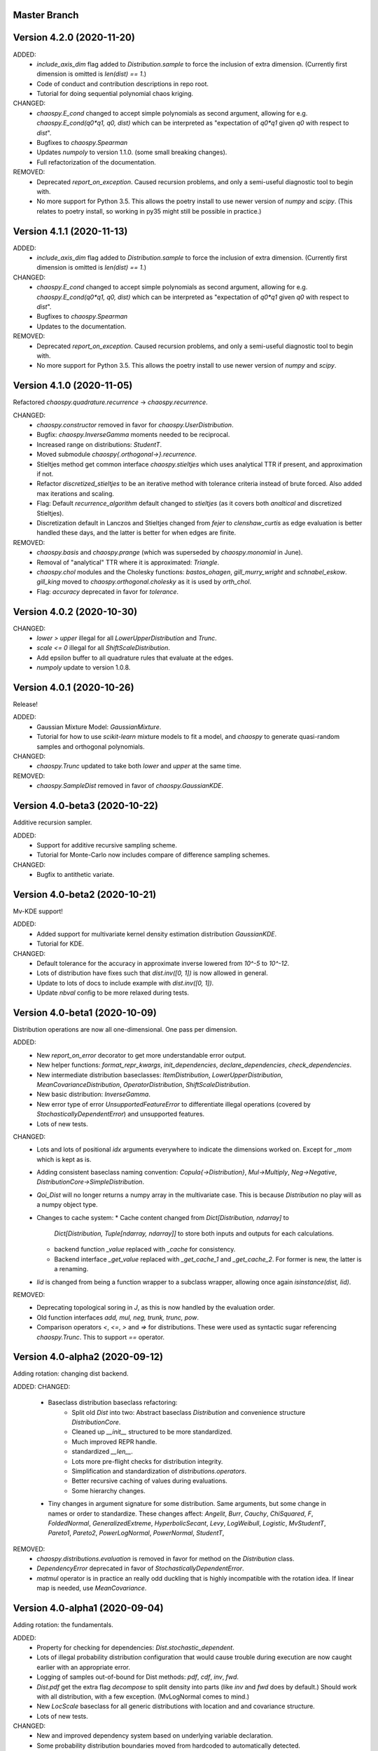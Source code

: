 Master Branch
=============

Version 4.2.0 (2020-11-20)
==========================

ADDED:
  * `include_axis_dim` flag added to `Distribution.sample` to force the
    inclusion of extra dimension. (Currently first dimension is omitted is
    `len(dist) == 1`.)
  * Code of conduct and contribution descriptions in repo root.
  * Tutorial for doing sequential polynomial chaos kriging.
CHANGED:
  * `chaospy.E_cond` changed to accept simple polynomials as second argument,
    allowing for e.g. `chaospy.E_cond(q0*q1, q0, dist)` which can be
    interpreted as "expectation of `q0*q1` given `q0` with respect to `dist`".
  * Bugfixes to `chaospy.Spearman`
  * Updates `numpoly` to version 1.1.0. (some small breaking changes).
  * Full refactorization of the documentation.
REMOVED:
  * Deprecated `report_on_exception`. Caused recursion problems, and only a
    semi-useful diagnostic tool to begin with.
  * No more support for Python 3.5. This allows the poetry install to use
    newer version of `numpy` and `scipy`. (This relates to poetry install, so
    working in py35 might still be possible in practice.)

Version 4.1.1 (2020-11-13)
==========================

ADDED:
  * `include_axis_dim` flag added to `Distribution.sample` to force the
    inclusion of extra dimension. (Currently first dimension is omitted is
    `len(dist) == 1`.)
CHANGED:
  * `chaospy.E_cond` changed to accept simple polynomials as second argument,
    allowing for e.g. `chaospy.E_cond(q0*q1, q0, dist)` which can be
    interpreted as "expectation of `q0*q1` given `q0` with respect to `dist`".
  * Bugfixes to `chaospy.Spearman`
  * Updates to the documentation.
REMOVED:
  * Deprecated `report_on_exception`. Caused recursion problems, and only a
    semi-useful diagnostic tool to begin with.
  * No more support for Python 3.5. This allows the poetry install to use
    newer version of `numpy` and `scipy`.

Version 4.1.0 (2020-11-05)
==========================

Refactored `chaospy.quadrature.recurrence` -> `chaospy.recurrence`.

CHANGED:
  * `chaospy.constructor` removed in favor for `chaospy.UserDistribution`.
  * Bugfix: `chaospy.InverseGamma` moments needed to be reciprocal.
  * Increased range on distributions: `StudentT`.
  * Moved submodule `chaospy{.orthogonal->}.recurrence`.
  * Stieltjes method get common interface `chaospy.stieltjes` which uses
    analytical TTR if present, and approximation if not.
  * Refactor `discretized_stieltjes` to be an iterative method with
    tolerance criteria instead of brute forced. Also added max iterations and
    scaling.
  * Flag: Default `recurrence_algorithm` default changed to `stieltjes` (as
    it covers both `analtical` and discretized Stieltjes).
  * Discretization default in Lanczos and Stieltjes changed from `fejer` to
    `clenshaw_curtis` as edge evaluation is better handled these days, and the
    latter is better for when edges are finite.
REMOVED:
  * `chaospy.basis` and `chaospy.prange` (which was superseded by
    `chaospy.monomial` in June).
  * Removal of "analytical" TTR where it is approximated: `Triangle`.
  * `chaospy.chol` modules and the Cholesky functions: `bastos_ohagen`,
    `gill_murry_wright` and `schnabel_eskow`. `gill_king` moved to
    `chaospy.orthogonal.cholesky` as it is used by `orth_chol`.
  * Flag: `accuracy` deprecated in favor for `tolerance`.

Version 4.0.2 (2020-10-30)
==========================

CHANGED:
  * `lower > upper` illegal for all `LowerUpperDistribution` and `Trunc`.
  * `scale <= 0` illegal for all `ShiftScaleDistribution`.
  * Add epsilon buffer to all quadrature rules that evaluate at the edges.
  * `numpoly` update to version 1.0.8.

Version 4.0.1 (2020-10-26)
==========================

Release!

ADDED:
  * Gaussian Mixture Model: `GaussianMixture`.
  * Tutorial for how to use `scikit-learn` mixture models to fit a model, and
    `chaospy` to generate quasi-random samples and orthogonal polynomials.
CHANGED:
  * `chaospy.Trunc` updated to take both `lower` and `upper` at the same time.
REMOVED:
  * `chaospy.SampleDist` removed in favor of `chaospy.GaussianKDE`.

Version 4.0-beta3 (2020-10-22)
==============================

Additive recursion sampler.

ADDED:
  * Support for additive recursive sampling scheme.
  * Tutorial for Monte-Carlo now includes compare of difference sampling
    schemes.
CHANGED:
  * Bugfix to antithetic variate.

Version 4.0-beta2 (2020-10-21)
==============================

Mv-KDE support!

ADDED:
  * Added support for multivariate kernel density estimation distribution
    `GaussianKDE`.
  * Tutorial for KDE.
CHANGED:
  * Default tolerance for the accuracy in approximate inverse lowered from
    `10^-5` to `10^-12`.
  * Lots of distribution have fixes such that `dist.inv([0, 1])` is now allowed
    in general.
  * Update to lots of docs to include example with `dist.inv([0, 1])`.
  * Update `nbval` config to be more relaxed during tests.

Version 4.0-beta1 (2020-10-09)
==============================

Distribution operations are now all one-dimensional. One pass per dimension.

ADDED:
  * New `report_on_error` decorator to get more understandable error output.
  * New helper functions: `format_repr_kwargs`, `init_dependencies`,
    `declare_dependencies`, `check_dependencies`.
  * New intermediate distribution baseclasses:
    `ItemDistribution`, `LowerUpperDistribution`, `MeanCovarianceDistribution`,
    `OperatorDistribution`, `ShiftScaleDistribution`.
  * New basic distribution: `InverseGamma`.
  * New error type of error `UnsupportedFeatureError` to differentiate illegal
    operations (covered by `StochasticallyDependentError`) and unsupported
    features.
  * Lots of new tests.
CHANGED:
  * Lots and lots of positional `idx` arguments everywhere to indicate the
    dimensions worked on. Except for `_mom` which is kept as is.
  * Adding consistent baseclass naming convention:
    `Copula{->Distribution}`, `Mul->Multiply`, `Neg->Negative`,
    `DistributionCore->SimpleDistribution`.
  * `Qoi_Dist` will no longer returns a numpy array in the multivariate case.
    This is because `Distribution` no play will as a numpy object type.
  * Changes to cache system:
    * Cache content changed from `Dict[Distribution, ndarray]` to
      `Dict[Distribution, Tuple[ndarray, ndarray]]` to store both inputs and
      outputs for each calculations.
    * backend function `_value` replaced with `_cache` for consistency.
    * Backend interface `_get_value` replaced with `_get_cache_1` and
      `_get_cache_2`. For former is new, the latter is a renaming.
  * `Iid` is changed from being a function wrapper to a subclass wrapper,
    allowing once again `isinstance(dist, Iid)`.
REMOVED:
  * Deprecating topological soring in `J`, as this is now handled by the
    evaluation order.
  * Old function interfaces `add, mul, neg, trunk, trunc, pow`.
  * Comparison operators `<`, `<=`, `>` and `=>` for distributions. These were
    used as syntactic sugar referencing `chaospy.Trunc`. This to support `==`
    operator.

Version 4.0-alpha2 (2020-09-12)
===============================

Adding rotation: changing dist backend.

ADDED:
CHANGED:
  * Baseclass distribution baseclass refactoring:
      * Split old `Dist` into two: Abstract baseclass `Distribution` and
        convenience structure `DistributionCore`.
      * Cleaned up `__init__` structured to be more standardized.
      * Much improved REPR handle.
      * standardized `__len__`.
      * Lots more pre-flight checks for distribution integrity.
      * Simplification and standardization of `distributions.operators`.
      * Better recursive caching of values during evaluations.
      * Some hierarchy changes.
  * Tiny changes in argument signature for some distribution. Same arguments,
    but some change in names or order to standardize. These changes affect:
    `Angelit`, `Burr`, `Cauchy`, `ChiSquared`, `F`, `FoldedNormal`,
    `GeneralizedExtreme`, `HyperbolicSecant`, `Levy`, `LogWeibull`, `Logistic`,
    `MvStudentT`, `Pareto1`, `Pareto2`, `PowerLogNormal`, `PowerNormal`,
    `StudentT`,
REMOVED:
  * `chaospy.distributions.evaluation` is removed in favor for method on the
    `Distribution` class.
  * `DependencyError` deprecated in favor of `StochasticallyDependentError`.
  * `matmul` operator is in practice an really odd duckling that is highly
    incompatible with the rotation idea. If linear map is needed, use
    `MeanCovariance`.

Version 4.0-alpha1 (2020-09-04)
===============================

Adding rotation: the fundamentals.

ADDED:
  * Property for checking for dependencies: `Dist.stochastic_dependent`.
  * Lots of illegal probability distribution configuration that would cause
    trouble during execution are now caught earlier with an appropriate
    error.
  * Logging of samples out-of-bound for Dist methods:
    `pdf`, `cdf`, `inv`, `fwd`.
  * `Dist.pdf` get the extra flag `decompose` to split density into parts
    (like `inv` and `fwd` does by default.) Should work with all
    distribution, with a few exception. (MvLogNormal comes to mind.)
  * New `LocScale` baseclass for all generic distributions with location and
    and covariance structure.
  * Lots of new tests.
CHANGED:
  * New and improved dependency system based on underlying variable
    declaration.
  * Some probability distribution boundaries moved from hardcoded to
    automatically detected.
  * Update `Iid` to not be `J` subclass.
  * Test cases for the new `LocScale` baseclass: `MvNormal` and `Alpha`.
REMOVED:
  * Precedence order system. Was not ready yet, and a new one is being made
    with the rotation system.

Version 3.3.8 (2020-08-10)
==========================

FIXED:
  * Correct length for multivariate binary operators.

Version 3.3.7 (2020-08-09)
==========================

CHANGED:
  * `numpoly` update to version 1.0.6.

Version 3.3.6 (2020-07-23)
==========================

ADDED:
  * Support for quadrature dispatching for `Mul`, `Add` and (independent) `J`.

CHANGED:
  * Refactor approximate_moment:
    * Remove unused antithetic variate. (Really never used.)
    * Remove redundant support for multiple exponents at once. In practice only
      one is called at the time anyway.
    * Adding buffering for both quadrature and results, so to reduce needed
      computation for recursive methods.
    * New order default: 1000 -> 1000/log2(len(dist)+1)
      About the same for lower dimensions, but scales better with higher
      dimensions.
  * Update requirements to include numpy.

Version 3.3.5 (2020-07-13)
==========================

CHANGED:
  * Refactor discrete distribution:
    * Allowing "offset" (up to 0.5 on each side), making all discrete
      distributions piece-wise constants.
    * Use linear interpolation in `dist.fwd` and `dist.inv` between the edges,
      making them piece linear function.
    * `dist.cdf` adjusted 0.5 to the right to replicate old behavior.
    * Update the two implemented discrete distributions `DiscreteUniform` and
     `Binomial`.

Version 3.3.4 (2020-07-09)
==========================

ADDED:
  * Added changelog (the file you currently are reading).
  * Support for polynomial saving to and loading from disk.

CHANGED:
  * Refactor descrete distributions to work better with quadrature.
  * `numpoly` update to version 1.0.5.

FIXED:
  * Bugfix: Poly-division with large relative error caused infinity-loops.

Version 3.3.3 (2020-06-29)
==========================

CHANGED:
  * Move `chaospy/tutorial -> chaospy/docs/tutorials`.
  * Use nbsphinx to integrate notebooks straight into the RTD docs.
  * Renamed `chaospy/{doc -> docs}`.
  * Include numpoly documentation content directly in toctree.
  * `numpoly` update version 1.0.3
  * Chaospy logger now capture Numpoly as well.
  * Aligning Numpoly properly, making a wrapper redundant.

REMOVED:
  * Announcing deprecation of `chaospy.basis` and `chaospy.prange` in favor
    of `chaospy.monomial`.
  * Deprecating `chaospy.setdim` in favor for `numpoly.set_dimensions`.

Version 3.3.2 (2020-06-16)
==========================

ADDED:
  * Add Joe-copula back into the fold.
  * Add `chaospy.example` to simplify the Jupyter notebook tutorials creation.

CHANGED:
  * Remove CircleCI `build-cache` system in favor of simpler linear builds.
    * Reduce checks to 2.7 and 3.8. Anything between is assumed to be covered
      by the two.
  * Clean up sensitivity analysis tools.
  * Clean up copula docs.
  * Move lots of doc examples from .rst to .ipynb.

REMOVED:
  * Remove `Sens_*_nataf` as they were a one-shot project for a paper and no
    longer work.
  * Deprecate old Archemedean base copula

Version 3.3.1 (2020-06-09)
==========================

CHANGED:
  * Switch `numpoly.bindex` with new `numpoly.glexindex`.

REMOVED:
  * Removing unused Bertran functions.
  * Deprecating old Distribution names (which have been announce for over a year
    through warning messages)

Version 3.3.0 (2020-06-08)
==========================

ADDED:
  * Added `chaospy.orthogonal.frontend:generate_expansion` as an one stop
    expansion generation function.
  * Add tag-check when deploying using tags.
  * Add logging which activates on env `CHAOSPY_DEBUG=1`.
    Log to file with env `CHAOSPY_LOGFILE=/path/to/file`
  * Added *Program Evaluation and Review Technique* (PERT) distribution.
  * Adding support for `Dist.__matmul__`
    (which obviously does nothing in python 2).
  * Adding tests to the *hard-to-get-right* sub-module:
    `chaospy.distributions.operators`.
  * Added LRU cache to some quadrature schemes.
  * Added segments to Newton-Cotes, Fejer and Clenshaw-Curtis
    (as this is recommended to have to discretized Stieltjes).
  * Added experimental Jupyter notebooks with user tutorials/recipes
    `GITROOT/tutorial`
  * Gumbel and Clayton copulas get analytical recursive Rosenblatt
    transformations.

CHANGED:
  * Update `numpoly` to version 0.3.0.
    * Replace explicit numpoly import, with an implicit one with a
      smart-wrapper.
    * Docs updated with new polynomial string representation order.
  * Update to documentation.
  * Replace sample and quadrature scheme name from one letter
    ["G", "E", "C", "H", ...], to new full name strings:
    ["gaussian", "legendre", "clenshaw-curtis", "halton", ...].
    (Old style still works, but is undocumented.)
  * Increase quadrature sample rate 100->200 when doing discretized Stieltjes
    to increase accuracy (at the computational cost).
  * Increased sample rate for approximate inverse (used when inverse is
    missing), increasing accuracy at extra computational cost.
  * New style Archemedean copula.
  * Refactor `chaospy.distributions.operators` to become less messy.
  * Some adjustment to the expansion functions to align with the new frontend.
  * Update lagrange to use `numpoly.bindex` in the backend.
  * Use `graded: bool` and `reverse: bool` as a replacement for `sort: str =
    "GRI"`:
    * The `"I"` in `"GRI"` is deprecated: It can always be achieved with
      `values = values[::-1]`, so it serves little purpose.
    * The `"R"` was implemented backwards. `R` present is equivalent with
      `reverse=False`.
    * `sort` still works, but raises an warning about future deprecation.
    * Using one letter strings is less readable, and needs to be removed.
      Splitting them up, simplifies documentation.

REMOVED:
  * Deprecating copulas Frank, Joe and Ali-Mikhail-Haw, as their accuracy is
    not good enough.
  * Remove really old tutorial stuff not longer in use.

Version 3.2.1 (2020-02-11)
==========================

FIXED:
  * Bugfix for `evaluate_lower` and `evaluate_upper` for operators like
    addition, multiply, power, etc.
  * Fix to `interpret_as_integer` of joint distribution
    (now covering mixed content).

Version 3.2.0 (2020-02-10)
==========================

ADDED:
  * Added `chaospy.__version__`

CHANGED:
  * Upper and lower methods:
    * Replace `Dist.bnd` with `Dist.lower` and `Dist.upper` to have better
      control.
    * Issue future deprecation warning if `Dist._bnd` is used.
    * Deprecate `chaospy.distributions.approximation:find_interior_point` as
      its use falls away with the new methods.
    * Add new `chaospy.distributions.evauation.bound:evaluate_lower` and
      `evaluate_upper`
  * Fix to `interpret_as_integer` of joint distribution with discrete
    components.

REMOVED:
  * Deprecated trigonometric distribution transformations, as the were hard to
    transfer over, undocumented and likely not used.

Version 3.1.1 (2020-01-10)
==========================

CHANGED:
  * `numpoly` version 0.1.6.

Version 3.1.0 (2019-12-29)
==========================

CHANGED:
  * `numpoly` introduced, version 0.1.4:
    * Replacing backend for polynomial handle with `numpoly`, leaving just a
      compatibility wrapper.
    * Refactor descriptive to utilize new backend
    * Update all docstring containing a polynomial as the string representation
      has changed.
    * Declare `chaospy.Poly` as soon-to-be deprecated
  * Replace setuptools+pipenv for installation and development management to
    poetry for both
  * Introduce CircleCI build-cache step.
  * Distribution update:
    * Added `Dist.interpret_as_integer` to better support discrete
      distributions.
    * Update lots of method docs in `chaospy.distributions.collection` to look
      better.

Version 3.0.9 (2019-08-25)
==========================

CHANGED:
  * Making a logger.warning into logger.info (as requested by user).

Version 3.0.8 (2019-08-25)
==========================

ADDED:
  * Added support for `openturns` Distributions (thanks Régis Lebrun).
  * Added "Related Projects" section to root README with thanks and shout-outs.
  * Added discrete distributions: Binomial, DiscreteUniform.
  * Added recipe for stochastic dependent distributions:
    `doc/recipes/dependent.rst`

CHANGED:
  * Moved external interfaces to new submodule: `chaospy.external`:
    SampleDist (KDE), OTDistribution (OpenTURNS), scipy_stats.
  * Update Chaospy logo.

Version 3.0.7 (2019-08-11)
==========================

CHANGED:
  * Replace `chaospy.bertran.operators.bertran_indices` with
    `chaospy.bertran.bindex`:
      * Faster execution by using more `numpy` for heavy lifting
  * Moved `chaospy.{quad -> quadrature}` to finalize the refactor from v3.0.6.
  * Documentation polish to `chaospy.quadrature`.

FIXED:
  * Bugfixes in handling of three-terms-recursion

REMOVED:
  * Remove `chaospy.quad.collection.probabilitic` as it is much easier to
    implement from the user side.

Version 3.0.6 (2019-07-26)
==========================

ADDED:
  * Added license to setup.py
  * New quadrature rules (thanks to Nico Schlömer):
    Gauss-Lobatto, Gauss-Kronrod, Gauss-Radau, Newton-Cotes.

CHANGED:
  * Update CircleCI to test for Python versions 2.7.16, 3.6.8 and 3.7.3
  * Update dependencies.
  * Refactored `chaospy.quadrature`:
    * Standardize quadrature interface.
    * Lots of new docs.
  * Move version number `chaospy.{version -> __init__}`.

REMOVED:
  * Deprecating `chaospy.distributions.collection.raised_cosine` as `hyp1f2` is
    no longer supported by `scipy`.
  * Removing local `set_state` for Sobol indices and instead rely on
    `numpy.random`'s random seed.

Version 3.0.5 (2019-06-17)
==========================

ADDED:
  * Added new method `Dist._range` to override the lower and upper bound
    calculations on some distributions.
  * Added readme to setup.py

CHANGED:
  * Adding caching to some of the functionality in `chaspy.bertran`
  * Use new cached functions to improve on raw statistical moments of
    multivariate Gaussian and multivariate Student-T distributions.
  * Update polynomial output, as update to Bertran changes a few things in str
    handle.

Version 3.0.4 (2019-02-20)
==========================

ADDED:
  * Adding `chaospy.distributions.evauation` submodule to deal with graph
    resolution.
  * Added CircleCI tests for Python 2.7.15

CHANGED:
  * Update CircleCI Python {3.6.2 -> 3.7.1}
  * Some adjustments added to support Python 2.

REMOVED:
  * Remove dependency to `networkx` (as `evaluation` now does this task).
  * Deprecating `chaospy.distributions.cores` (as each distribution are now
    locally defined in `chaospy.distributions.collection`)

Version 3.0.3 (2019-02-10)
==========================

FIXED:
  * Fixes to CircleCI testing.

Version 3.0.2 (2019-02-09)
==========================

ADDED:
  * Sparse segmentation function `chaospy.bertran.sparse:sparse_segment`

CHANGED:
  * Move install source {ROOT/src/chaospy -> ROOT/chaospy}
  * Documentation update (mostly `chaospy.orthogonal`).

REMOVED:
  * Deprecated `cubature` module; Does not work with the chaospy v3, and is hard
    to maintain.

Version 3.0.1 (2019-01-28)
==========================

CHANGED:
  * Update install dependencies to newest version
  * Refactor documentation
    * Update Sphinx configuration to newest version
    * Restructured the documentation a bit to make more sense with the new
      code.
    * Added some extra docs here and there.

Version 3.0.0 (2019-01-16)
==========================

ADDED:
  * Added Fejer quadrature

CHANGED:
  * Full refactor of the `chaospy.dist` submodule:
    * Move: `chaospy.dist -> chaospy.distributions`
    * Deprecate `chaospy.distributions.graph` in favor of new
      `chaospy.distributions.evaluation` which will not depend on `networkx`
      and should be easier to maintain.
    * Move distributions from the two files `distributions.{cores,collection}`
      to the folder `distributions.collection`, where each file now is one core
      and one (or more) wrapper(s).
    * Rename some old distributions; Kept the old ones for now, but they issue
      deprecation warnings.
    * Split `distributions.copulas.collection` into individual components.
    * Tests distribution using black-list instead of current white-list system.
    * Rewritten a lot of documentation.
  * Replace absolute import paths with relative ones.
  * Refactor `chaospy.descriptives` to look better docs and code wise.
  * Adapt to Python 2+3 support.
  * Turn on automatic logging for warnings and upwards
